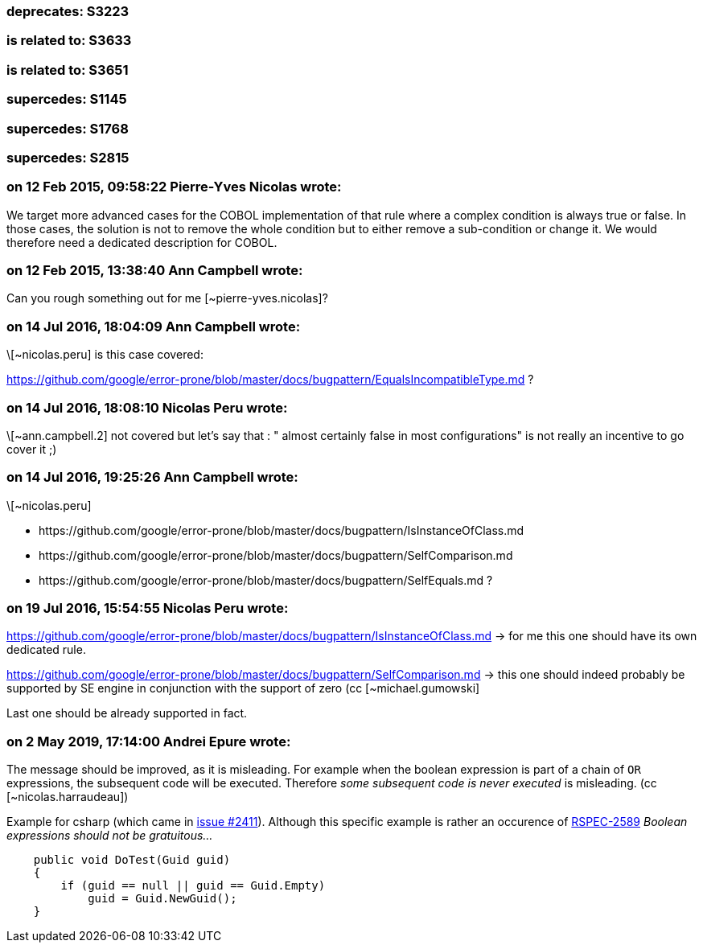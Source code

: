=== deprecates: S3223

=== is related to: S3633

=== is related to: S3651

=== supercedes: S1145

=== supercedes: S1768

=== supercedes: S2815

=== on 12 Feb 2015, 09:58:22 Pierre-Yves Nicolas wrote:
We target more advanced cases for the COBOL implementation of that rule where a complex condition is always true or false. In those cases, the solution is not to remove the whole condition but to either remove a sub-condition or change it. We would therefore need a dedicated description for COBOL.

=== on 12 Feb 2015, 13:38:40 Ann Campbell wrote:
Can you rough something out for me [~pierre-yves.nicolas]?

=== on 14 Jul 2016, 18:04:09 Ann Campbell wrote:
\[~nicolas.peru] is this case covered:

https://github.com/google/error-prone/blob/master/docs/bugpattern/EqualsIncompatibleType.md ?

=== on 14 Jul 2016, 18:08:10 Nicolas Peru wrote:
\[~ann.campbell.2] not covered but let's say that : " almost certainly false in most configurations" is not really an incentive to go cover it ;) 

=== on 14 Jul 2016, 19:25:26 Ann Campbell wrote:
\[~nicolas.peru] 

* \https://github.com/google/error-prone/blob/master/docs/bugpattern/IsInstanceOfClass.md 
* \https://github.com/google/error-prone/blob/master/docs/bugpattern/SelfComparison.md
* \https://github.com/google/error-prone/blob/master/docs/bugpattern/SelfEquals.md
?

=== on 19 Jul 2016, 15:54:55 Nicolas Peru wrote:
https://github.com/google/error-prone/blob/master/docs/bugpattern/IsInstanceOfClass.md -> for me this one should have its own dedicated rule.


https://github.com/google/error-prone/blob/master/docs/bugpattern/SelfComparison.md -> this one should indeed probably be supported by SE engine in conjunction with the support of zero (cc [~michael.gumowski]


Last one should be already supported in fact.

=== on 2 May 2019, 17:14:00 Andrei Epure wrote:
The message should be improved, as it is misleading. For example when the boolean expression is part of a chain of ``++OR++`` expressions, the subsequent code will be executed. Therefore _some subsequent code is never executed_ is misleading. (cc [~nicolas.harraudeau])


Example for csharp (which came in https://github.com/SonarSource/sonar-dotnet/issues/2411[issue #2411]). Although this specific example is rather an occurence of https://rules.sonarsource.com/csharp/RSPEC-2589[RSPEC-2589] _Boolean expressions should not be gratuitous..._

----
    public void DoTest(Guid guid)
    {
        if (guid == null || guid == Guid.Empty)
            guid = Guid.NewGuid();
    }
----

